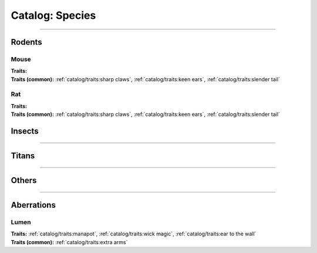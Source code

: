 *******
Catalog: Species
*******

--------

Rodents
=======

Mouse
------
.. card::
  :shadow: none
  :class-card: sd-rounded-3
  :class-body: sd-py-2

  The humble mouse: ubiquitous in this strange world.

.. grid:: auto
  :gutter: 4
  :margin: 0 0 auto auto
  
  .. grid-item::

    ::

      Brawn:  2.5
      Grace:  3.5
      Mettle: 3
      Savvy:  3
      
      Vitality: 7

  .. grid-item::

    ::

      Cute:  1.5
      Creep: 1
      Bonus Cute/Creep: 1
      
      Speed:  7
      Hunger: 9

  .. grid-item::

    ::

      Size: Average
      Bulk: 3

| **Traits:**
| **Traits (common):** :ref:`catalog/traits:sharp claws`, :ref:`catalog/traits:keen ears`, :ref:`catalog/traits:slender tail` 

Rat
------
.. card::
  :shadow: none
  :class-card: sd-rounded-3
  :class-body: sd-py-2

  <blurb>

.. grid:: auto
  :gutter: 4
  :margin: 0 0 auto auto
  
  .. grid-item::

    ::

      Brawn:  3
      Grace:  3
      Mettle: 3
      Savvy:  3
      
      Vitality: 8

  .. grid-item::

    ::

      Cute:  1
      Creep: 1
      Bonus Cute/Creep: 1
      
      Speed:  6
      Hunger: 13

  .. grid-item::

    ::

      Size: Average
      Bulk: 5

| **Traits:**
| **Traits (common):**  :ref:`catalog/traits:sharp claws`, :ref:`catalog/traits:keen ears`, :ref:`catalog/traits:slender tail`

Insects
=======

--------

Titans
======

--------

Others
======

--------

Aberrations
===========

Lumen
------
.. card::
  :shadow: none
  :class-card: sd-rounded-3
  :class-body: sd-py-2

  <blurb pending>

.. grid:: auto
  :gutter: 4
  :margin: 0 0 auto auto
  
  .. grid-item::

    ::

      Brawn:  1
      Grace:  4
      Mettle: 2
      Savvy:  4
      
      Vitality: 5

  .. grid-item::

    ::

      Cute:  2
      Creep: 1
      Bonus Cute/Creep: 1
      
      Speed:  7
      Hunger: 15

  .. grid-item::

    ::

      Size: Small
      Bulk: 2

| **Traits:** :ref:`catalog/traits:manapot`, :ref:`catalog/traits:wick magic`, :ref:`catalog/traits:ear to the wall`
| **Traits (common):** :ref:`catalog/traits:extra arms`
